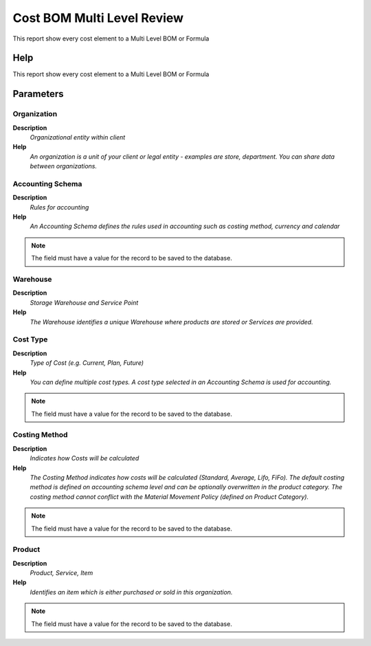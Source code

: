 
.. _functional-guide/process/pp_costbillofmaterial:

===========================
Cost BOM Multi Level Review
===========================

This report show every cost element to a Multi Level BOM or Formula 

Help
====
This report show every cost element to a Multi Level BOM or Formula 

Parameters
==========

Organization
------------
\ **Description**\ 
 \ *Organizational entity within client*\ 
\ **Help**\ 
 \ *An organization is a unit of your client or legal entity - examples are store, department. You can share data between organizations.*\ 

Accounting Schema
-----------------
\ **Description**\ 
 \ *Rules for accounting*\ 
\ **Help**\ 
 \ *An Accounting Schema defines the rules used in accounting such as costing method, currency and calendar*\ 

.. note::
    The field must have a value for the record to be saved to the database.

Warehouse
---------
\ **Description**\ 
 \ *Storage Warehouse and Service Point*\ 
\ **Help**\ 
 \ *The Warehouse identifies a unique Warehouse where products are stored or Services are provided.*\ 

Cost Type
---------
\ **Description**\ 
 \ *Type of Cost (e.g. Current, Plan, Future)*\ 
\ **Help**\ 
 \ *You can define multiple cost types. A cost type selected in an Accounting Schema is used for accounting.*\ 

.. note::
    The field must have a value for the record to be saved to the database.

Costing Method
--------------
\ **Description**\ 
 \ *Indicates how Costs will be calculated*\ 
\ **Help**\ 
 \ *The Costing Method indicates how costs will be calculated (Standard, Average, Lifo, FiFo).  The default costing method is defined on accounting schema level and can be optionally overwritten in the product category.  The costing method cannot conflict with the Material Movement Policy (defined on Product Category).*\ 

.. note::
    The field must have a value for the record to be saved to the database.

Product
-------
\ **Description**\ 
 \ *Product, Service, Item*\ 
\ **Help**\ 
 \ *Identifies an item which is either purchased or sold in this organization.*\ 

.. note::
    The field must have a value for the record to be saved to the database.
